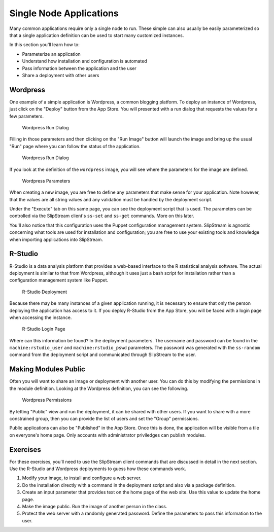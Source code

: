 Single Node Applications
========================

Many common applications require only a single node to run. These simple
can also usually be easily parameterized so that a single application
definition can be used to start many customized instances.

In this section you'll learn how to:

-  Parameterize an application
-  Understand how installation and configuration is automated
-  Pass information between the application and the user
-  Share a deployment with other users

Wordpress
---------

One example of a simple application is Wordpress, a common blogging
platform. To deploy an instance of Wordpress, just click on the "Deploy"
button from the App Store. You will presented with a run dialog that
requests the values for a few parameters.

.. figure:: images/screenshot-wordpress-run-dialog.png
   :alt: Wordpress Run Dialog

   Wordpress Run Dialog

Filling in those parameters and then clicking on the "Run Image" button
will launch the image and bring up the usual "Run" page where you can
follow the status of the application.

.. figure:: images/screenshot-wordpress-run.png
   :alt: Wordpress Run Dialog

   Wordpress Run Dialog

If you look at the definition of the ``wordpress`` image, you will see
where the parameters for the image are defined.

.. figure:: images/screenshot-wordpress-parameters.png
   :alt: Wordpress Parameters

   Wordpress Parameters

When creating a new image, you are free to define any parameters that
make sense for your application. Note however, that the values are all
string values and any validation must be handled by the deployment
script.

Under the "Execute" tab on this same page, you can see the deployment
script that is used. The parameters can be controlled via the SlipStream
client's ``ss-set`` and ``ss-get`` commands. More on this later.

You'll also notice that this configuration uses the Puppet configuration
management system. SlipStream is agnostic concerning what tools are used
for installation and configuration; you are free to use your existing
tools and knowledge when importing applications into SlipStream.

R-Studio
--------

R-Studio is a data analysis platform that provides a web-based interface
to the R statistical analysis software. The actual deployment is similar
to that from Wordpress, although it uses just a bash script for
installation rather than a configuration management system like Puppet.

.. figure:: images/screenshot-rstudio-run.png
   :alt: R-Studio Deployment

   R-Studio Deployment

Because there may be many instances of a given application running, it
is necessary to ensure that only the person deploying the application
has access to it. If you deploy R-Studio from the App Store, you will be
faced with a login page when accessing the instance.

.. figure:: images/screenshot-rstudio-login.png
   :alt: R-Studio Login Page

   R-Studio Login Page

Where can this information be found? In the deployment parameters. The
username and password can be found in the ``machine:rstudio_user`` and
``machine:rstudio_pswd`` parameters. The password was generated with the
``ss-random`` command from the deployment script and communicated
through SlipStream to the user.

Making Modules Public
---------------------

Often you will want to share an image or deployment with another user.
You can do this by modifying the permissions in the module definition.
Looking at the Wordpress definition, you can see the following.

.. figure:: images/screenshot-wordpress-acl.png
   :alt: Wordpress Permissions

   Wordpress Permissions

By letting "Public" view and run the deployment, it can be shared with
other users. If you want to share with a more constrained group, then
you can provide the list of users and set the "Group" permissions.

Public applications can also be "Published" in the App Store. Once this
is done, the application will be visible from a tile on everyone's home
page. Only accounts with administrator priviledges can publish modules.

Exercises
---------

For these exercises, you'll need to use the SlipStream client commands
that are discussed in detail in the next section. Use the R-Studio and
Wordpress deployments to guess how these commands work.

1. Modify your image, to install and configure a web server.
2. Do the installation directly with a command in the deployment script
   and also via a package definition.
3. Create an input parameter that provides text on the home page of the
   web site. Use this value to update the home page.
4. Make the image public. Run the image of another person in the class.
5. Protect the web server with a randomly generated password. Define the
   parameters to pass this information to the user.
